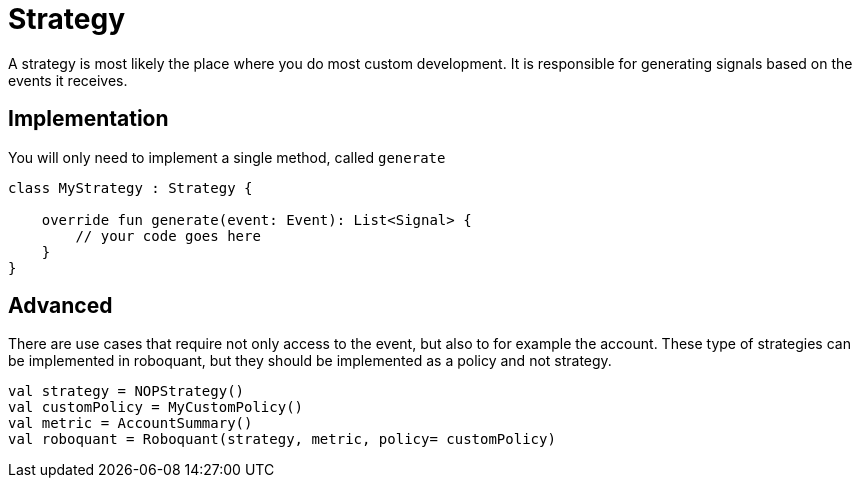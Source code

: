 = Strategy
:source-highlighter: rouge
:icons: font

A strategy is most likely the place where you do most custom development. It is responsible for generating signals based on the events it receives.

== Implementation
You will only need to implement a single method, called ```generate```

[source, kotlin]
----
class MyStrategy : Strategy {

    override fun generate(event: Event): List<Signal> {
        // your code goes here
    }
}
----


== Advanced
There are use cases that require not only access to the event, but also to for example the account. These type of strategies can be implemented in roboquant, but they should be implemented as a policy and not strategy.

[source, kotlin]
----
val strategy = NOPStrategy()
val customPolicy = MyCustomPolicy()
val metric = AccountSummary()
val roboquant = Roboquant(strategy, metric, policy= customPolicy)
----